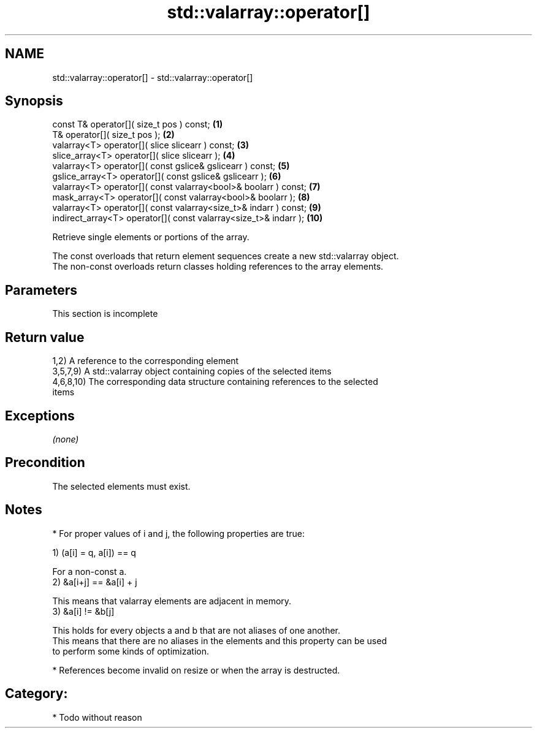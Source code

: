 .TH std::valarray::operator[] 3 "Nov 25 2015" "2.0 | http://cppreference.com" "C++ Standard Libary"
.SH NAME
std::valarray::operator[] \- std::valarray::operator[]

.SH Synopsis
   const T&            operator[]( size_t pos ) const;                     \fB(1)\fP
   T&                  operator[]( size_t pos );                           \fB(2)\fP
   valarray<T>         operator[]( slice slicearr ) const;                 \fB(3)\fP
   slice_array<T>      operator[]( slice slicearr );                       \fB(4)\fP
   valarray<T>         operator[]( const gslice& gslicearr ) const;        \fB(5)\fP
   gslice_array<T>     operator[]( const gslice& gslicearr );              \fB(6)\fP
   valarray<T>         operator[]( const valarray<bool>& boolarr ) const;  \fB(7)\fP
   mask_array<T>       operator[]( const valarray<bool>& boolarr );        \fB(8)\fP
   valarray<T>         operator[]( const valarray<size_t>& indarr ) const; \fB(9)\fP
   indirect_array<T>   operator[]( const valarray<size_t>& indarr );       \fB(10)\fP

   Retrieve single elements or portions of the array.

   The const overloads that return element sequences create a new std::valarray object.
   The non-const overloads return classes holding references to the array elements.

.SH Parameters

    This section is incomplete

.SH Return value

   1,2) A reference to the corresponding element
   3,5,7,9) A std::valarray object containing copies of the selected items
   4,6,8,10) The corresponding data structure containing references to the selected
   items

.SH Exceptions

   \fI(none)\fP

.SH Precondition

   The selected elements must exist.

.SH Notes

     * For proper values of i and j, the following properties are true:

   1) (a[i] = q, a[i]) == q

   For a non-const a.
   2) &a[i+j] == &a[i] + j

   This means that valarray elements are adjacent in memory.
   3) &a[i] != &b[j]

   This holds for every objects a and b that are not aliases of one another.
   This means that there are no aliases in the elements and this property can be used
   to perform some kinds of optimization.

     * References become invalid on resize or when the array is destructed.

.SH Category:

     * Todo without reason
